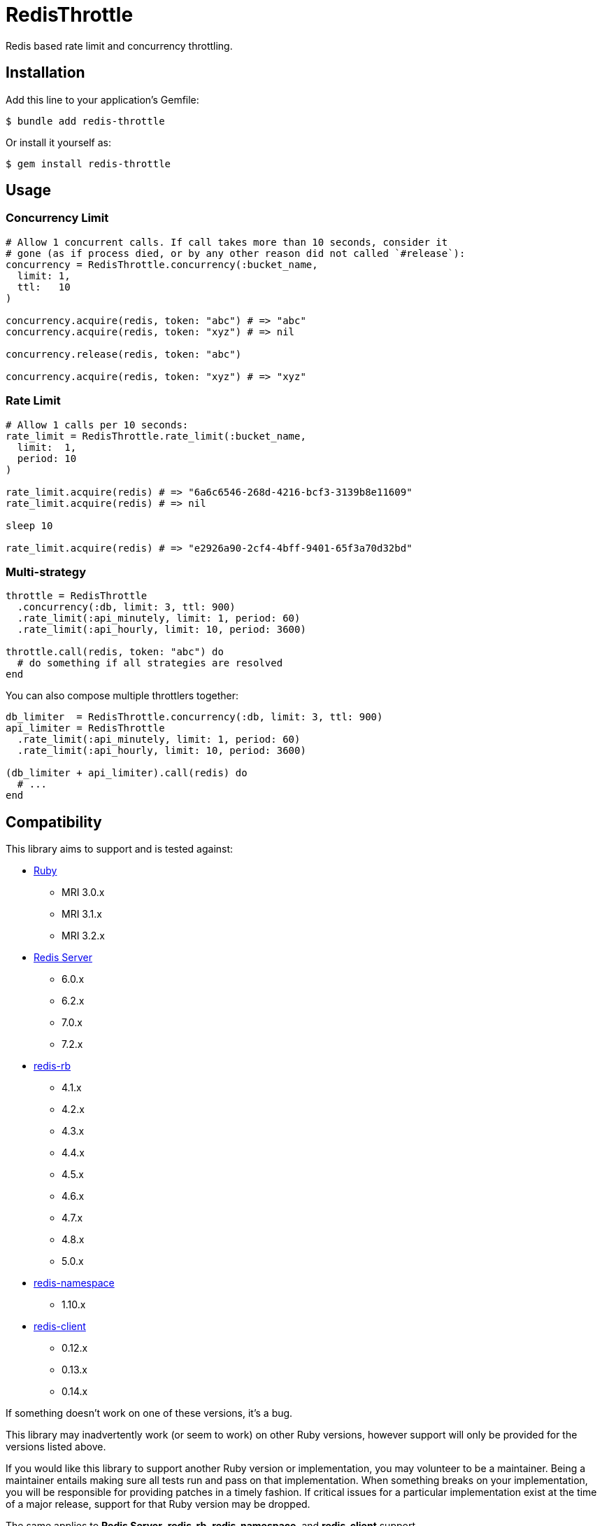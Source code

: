 = RedisThrottle

Redis based rate limit and concurrency throttling.


== Installation

Add this line to your application's Gemfile:

    $ bundle add redis-throttle

Or install it yourself as:

    $ gem install redis-throttle


== Usage

=== Concurrency Limit

[source,ruby]
----
# Allow 1 concurrent calls. If call takes more than 10 seconds, consider it
# gone (as if process died, or by any other reason did not called `#release`):
concurrency = RedisThrottle.concurrency(:bucket_name,
  limit: 1,
  ttl:   10
)

concurrency.acquire(redis, token: "abc") # => "abc"
concurrency.acquire(redis, token: "xyz") # => nil

concurrency.release(redis, token: "abc")

concurrency.acquire(redis, token: "xyz") # => "xyz"
----

=== Rate Limit

[source,ruby]
----
# Allow 1 calls per 10 seconds:
rate_limit = RedisThrottle.rate_limit(:bucket_name,
  limit:  1,
  period: 10
)

rate_limit.acquire(redis) # => "6a6c6546-268d-4216-bcf3-3139b8e11609"
rate_limit.acquire(redis) # => nil

sleep 10

rate_limit.acquire(redis) # => "e2926a90-2cf4-4bff-9401-65f3a70d32bd"
----


=== Multi-strategy

[source,ruby]
----
throttle = RedisThrottle
  .concurrency(:db, limit: 3, ttl: 900)
  .rate_limit(:api_minutely, limit: 1, period: 60)
  .rate_limit(:api_hourly, limit: 10, period: 3600)

throttle.call(redis, token: "abc") do
  # do something if all strategies are resolved
end
----

You can also compose multiple throttlers together:

[source,ruby]
----
db_limiter  = RedisThrottle.concurrency(:db, limit: 3, ttl: 900)
api_limiter = RedisThrottle
  .rate_limit(:api_minutely, limit: 1, period: 60)
  .rate_limit(:api_hourly, limit: 10, period: 3600)

(db_limiter + api_limiter).call(redis) do
  # ...
end
----


== Compatibility

This library aims to support and is tested against:

* https://www.ruby-lang.org[Ruby]
** MRI 3.0.x
** MRI 3.1.x
** MRI 3.2.x
* https://redis.io[Redis Server]
** 6.0.x
** 6.2.x
** 7.0.x
** 7.2.x
* https://github.com/redis/redis-rb[redis-rb]
** 4.1.x
** 4.2.x
** 4.3.x
** 4.4.x
** 4.5.x
** 4.6.x
** 4.7.x
** 4.8.x
** 5.0.x
* https://github.com/resque/redis-namespace[redis-namespace]
** 1.10.x
* https://github.com/redis-rb/redis-client[redis-client]
** 0.12.x
** 0.13.x
** 0.14.x

If something doesn't work on one of these versions, it's a bug.

This library may inadvertently work (or seem to work) on other Ruby versions,
however support will only be provided for the versions listed above.

If you would like this library to support another Ruby version or
implementation, you may volunteer to be a maintainer. Being a maintainer
entails making sure all tests run and pass on that implementation. When
something breaks on your implementation, you will be responsible for providing
patches in a timely fashion. If critical issues for a particular implementation
exist at the time of a major release, support for that Ruby version may be
dropped.

The same applies to *Redis Server*, *redis-rb*, *redis-namespace*,
and *redis-client* support.


== Development

  scripts/update-gemfiles
  scripts/run-rspec
  bundle exec rubocop


== Contributing

* Fork redis-throttle
* Make your changes
* Ensure all tests pass (`bundle exec rake`)
* Send a merge request
* If we like them we'll merge them
* If we've accepted a patch, feel free to ask for commit access!


== Appreciations

Thanks to all how providede suggestions and criticism, especially to those who
helped me shape some of the initial ideas:

* https://gitlab.com/freemanoid[@freemanoid]
* https://gitlab.com/petethepig[@petethepig]
* https://gitlab.com/dervus[@dervus]
